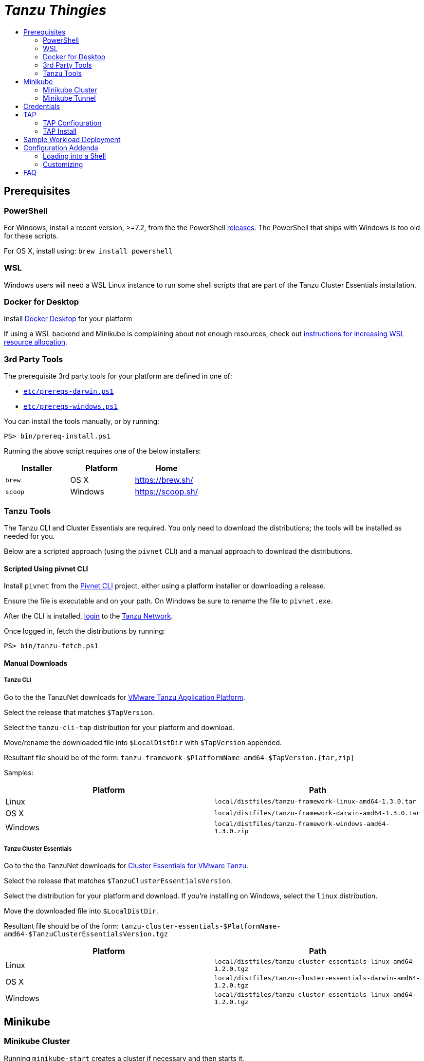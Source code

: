 :toc:
:toclevels: 2
:toc-placement!:
:toc-title!:
:linkattrs:

= _Tanzu Thingies_ =

toc::[]

== Prerequisites

=== PowerShell

For Windows, install a recent version, >=7.2, from the the PowerShell https://github.com/PowerShell/PowerShell/releases[releases].
The PowerShell that ships with Windows is too old for these scripts.

For OS X, install using: `brew install powershell`

=== WSL

Windows users will need a WSL Linux instance to run some shell scripts that are part of the Tanzu Cluster Essentials installation.

=== Docker for Desktop

Install https://www.docker.com/products/docker-desktop/[Docker Desktop] for your platform

If using a WSL backend and Minikube is complaining about not enough resources, check out https://docs.microsoft.com/en-us/windows/wsl/wsl-config#wslconfig[instructions for increasing WSL resource allocation].

=== 3rd Party Tools

The prerequisite 3rd party tools for your platform are defined in one of:

* `link:etc/prereqs-darwin.ps1[]`
* `link:etc/prereqs-windows.ps1[]`

You can install the tools manually, or by running:

----
PS> bin/prereq-install.ps1
----
Running the above script requires one of the below installers:

|===
| Installer | Platform | Home

| `brew` | OS X | https://brew.sh/
| `scoop` | Windows | https://scoop.sh/
|===

=== Tanzu Tools

The Tanzu CLI and Cluster Essentials are required.
You only need to download the distributions; the tools will be installed as needed for you.

Below are a scripted approach (using the `pivnet` CLI) and a manual approach to download the distributions.

==== Scripted Using pivnet CLI

Install `pivnet` from the https://github.com/pivotal-cf/pivnet-cli/[Pivnet CLI] project, either using a platform installer or downloading a release.

Ensure the file is executable and on your path. On Windows be sure to rename the file to `pivnet.exe`.

After the CLI is installed, https://network.pivotal.io/docs/api#how-to-authenticate[login, window="_new"] to the https://network.pivotal.io/[Tanzu Network, window="_new"].

Once logged in, fetch the distributions by running:

----
PS> bin/tanzu-fetch.ps1
----

==== Manual Downloads

===== Tanzu CLI

Go to the the TanzuNet downloads for https://network.tanzu.vmware.com/products/tanzu-application-platform/[VMware Tanzu Application Platform, window="_new"].

Select the release that matches `$TapVersion`.

Select the `tanzu-cli-tap` distribution for your platform and download.

Move/rename the downloaded file into `$LocalDistDir` with `$TapVersion` appended.

Resultant file should be of the form: `tanzu-framework-$PlatformName-amd64-$TapVersion.{tar,zip}`

Samples:

|===
| Platform | Path

| Linux | `local/distfiles/tanzu-framework-linux-amd64-1.3.0.tar`
| OS X | `local/distfiles/tanzu-framework-darwin-amd64-1.3.0.tar`
| Windows |`local/distfiles/tanzu-framework-windows-amd64-1.3.0.zip`
|===

===== Tanzu Cluster Essentials

Go to the the TanzuNet downloads for https://network.tanzu.vmware.com/products/tanzu-cluster-essentials[Cluster Essentials for VMware Tanzu, window="_new"].

Select the release that matches `$TanzuClusterEssentialsVersion`.

Select the distribution for your platform and download.
If you're installing on Windows, select the `linux` distribution.

Move the downloaded file into `$LocalDistDir`.

Resultant file should be of the form: `tanzu-cluster-essentials-$PlatformName-amd64-$TanzuClusterEssentialsVersion.tgz`

|===
| Platform | Path

| Linux | `local/distfiles/tanzu-cluster-essentials-linux-amd64-1.2.0.tgz`
| OS X | `local/distfiles/tanzu-cluster-essentials-darwin-amd64-1.2.0.tgz`
| Windows | `local/distfiles/tanzu-cluster-essentials-linux-amd64-1.2.0.tgz`
|===

== Minikube

=== Minikube Cluster

Running `minikube-start` creates a cluster if necessary and then starts it.

----
PS> bin/minikube-start.ps1
----

=== Minikube Tunnel

The tunnel is required for TAP installation and workload deployments.

The tunnel runs in the foreground, `CTRL-C` to kill.

----
PS> bin/minikube-tunnel.ps1
----

== Credentials

Credentials are defined in a configuration file that is ignored by Git: `etc/credentials.ps1`.

Copy `link:share/templates/credentials.ps1[]` to `etc/`.

----
PS> Copy-Item share/templates/credentials.ps1 etc/
----

Configure credentials for your Docker registry and TanzuNet.

.Sample
----
$RegistryHost = "harbor-repo.vmware.com"
$RegistryUser = "joe"
$RegistryPass = "joepass"
$RegistryRepo = "joes_tap"

$TanzuNetHost = "registry.tanzu.vmware.com"
$TanzuNetUser = "joe@company.com"
$TanzuNetPass = "joepassdeux"
----

== TAP

=== TAP Configuration

TAP is configuration is defined in the file `etc/tap-values.yaml`.

Generate a TAP configuration based on your local settings by running:

----
PS> bin/tap-configure.ps1
----

You only need to do this once, or when you've changed settings.

Review the generated file `etc/tap-values.yaml` before proceeding.

=== TAP Install

IMPORTANT: A network connection to corporate network must be open.

IMPORTANT: The Minikube tunnel must be running.

Install TAP into the current K8s context.

----
PS> bin/tap-install.ps1
----

The installation takes some time, 10-20 mins; YMMV.

To check on the installation process, run:

----
PS> tanzu package installed list -A
----

== Sample Workload Deployment

Deploy the sample Steeltoe app.

----
PS> tanzu apps workload create weatherforecast --git-repo https://github.com/vmware-tanzu/application-accelerator-samples --sub-path weatherforecast-steeltoe --git-branch main --type web --label app.kubernetes.io/part-of=weatherforecast --label tanzu.app.live.view=true --label tanzu.app.live.view.application.name=weatherforecast --annotation autoscaling.knative.dev/minScale=1 --namespace default --yes
----

Follow progress.

----
PS> tanzu apps workload tail weatherforecast --timestamp
----

Check if ready, waiting for the status to transition to `Ready`.
This takes 5-15 mins; YMMV.

----
PS> tanzu apps workload get weatherforecast
...
NAME              READY   URL
weatherforecast   Ready   http://weatherforecast.default.lvh.me
----

Access the app.

----
PS> curl http://weatherforecast.default.lvh.me/
----

== Configuration Addenda

Configuration defaults are loaded by scripts by sourcing `link:etc/config.ps1[]`.

Defaults are defined in:

* `link:etc/config.ps1[]`
* `link:etc/kubernetes.ps1[]`
* `link:etc/minikube.ps1[]`
* `link:etc/tap.ps1[]`

=== Loading into a Shell

To load configuration in a shell session:

----
PS> . etc/config.ps1
----

=== Customizing

To override defaults, copy `link:share/templates/overrides.ps1[]` to `etc/`.

.Sample
----
$MiniKubeMemory = "6g"
----

== FAQ

Did you get a message about credentials.ps1? Refer to <<Credentials>> for what to do next.
